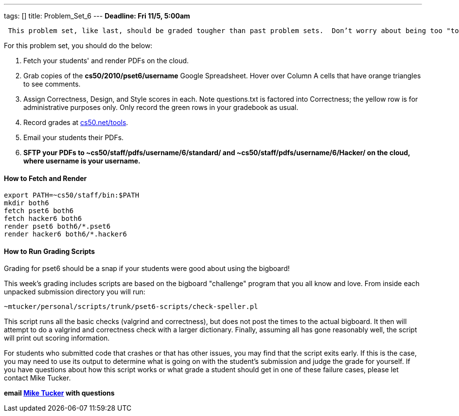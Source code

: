 ---
tags: []
title: Problem_Set_6
---
*Deadline: Fri 11/5, 5:00am*

` This problem set, like last, should be graded tougher than past problem sets.  Don't worry about being too "tough" on your students; grades will be normalized at term's end.`

For this problem set, you should do the below:

1.  Fetch your students' and render PDFs on the cloud.
2.  Grab copies of the *cs50/2010/pset6/username* Google Spreadsheet.
Hover over Column A cells that have orange triangles to see comments.
3.  Assign Correctness, Design, and Style scores in each. Note
questions.txt is factored into Correctness; the yellow row is for
administrative purposes only. Only record the green rows in your
gradebook as usual.
4.  Record grades at http://www.cs50.net/tools/[cs50.net/tools].
5.  Email your students their PDFs.
6.  *SFTP your PDFs to ~cs50/staff/pdfs/username/6/standard/ and
~cs50/staff/pdfs/username/6/Hacker/ on the cloud, where username is your
username.*

[[]]
How to Fetch and Render
^^^^^^^^^^^^^^^^^^^^^^^

---------------------------------
export PATH=~cs50/staff/bin:$PATH
mkdir both6
fetch pset6 both6
fetch hacker6 both6
render pset6 both6/*.pset6
render hacker6 both6/*.hacker6
---------------------------------

[[]]
How to Run Grading Scripts
^^^^^^^^^^^^^^^^^^^^^^^^^^

Grading for pset6 should be a snap if your students were good about
using the bigboard!

This week's grading includes scripts are based on the bigboard
"challenge" program that you all know and love. From inside each
unpacked submission directory you will run:

--------------------------------------------------------------
~mtucker/personal/scripts/trunk/pset6-scripts/check-speller.pl
--------------------------------------------------------------

This script runs all the basic checks (valgrind and correctness), but
does not post the times to the actual bigboard. It then will attempt to
do a valgrind and correctness check with a larger dictionary. Finally,
assuming all has gone reasonably well, the script will print out scoring
information.

For students who submitted code that crashes or that has other issues,
you may find that the script exits early. If this is the case, you may
need to use its output to determine what is going on with the student's
submission and judge the grade for yourself. If you have questions about
how this script works or what grade a student should get in one of these
failure cases, please let contact Mike Tucker.

*email mailto:mtucker@eecs.harvard.edu[Mike Tucker] with questions*
